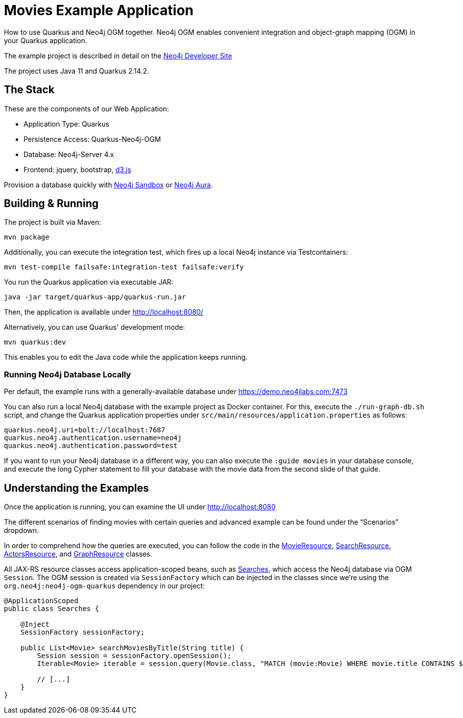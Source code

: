 = Movies Example Application

How to use Quarkus and Neo4j OGM together. Neo4j OGM enables convenient integration and object-graph mapping (OGM) in your Quarkus application.

The example project is described in detail on the https://neo4j.com/developer/example-project/[Neo4j Developer Site]

The project uses Java 11 and Quarkus 2.14.2.

== The Stack

These are the components of our Web Application:

* Application Type:         Quarkus
* Persistence Access:       Quarkus-Neo4j-OGM
* Database:                 Neo4j-Server 4.x
* Frontend:                 jquery, bootstrap, http://d3js.org/[d3.js]

Provision a database quickly with https://sandbox.neo4j.com/?usecase=movies[Neo4j Sandbox] or https://neo4j.com/cloud/aura/[Neo4j Aura].


== Building &amp; Running

The project is built via Maven:

----
mvn package
----

Additionally, you can execute the integration test, which fires up a local Neo4j instance via Testcontainers:

----
mvn test-compile failsafe:integration-test failsafe:verify
----

You run the Quarkus application via executable JAR:

----
java -jar target/quarkus-app/quarkus-run.jar
----

Then, the application is available under http://localhost:8080/

Alternatively, you can use Quarkus' development mode:

----
mvn quarkus:dev
----

This enables you to edit the Java code while the application keeps running.


=== Running Neo4j Database Locally

Per default, the example runs with a generally-available database under https://demo.neo4jlabs.com:7473

You can also run a local Neo4j database with the example project as Docker container. For this, execute the `./run-graph-db.sh` script, and change the Quarkus application properties under `src/main/resources/application.properties` as follows:

----
quarkus.neo4j.uri=bolt://localhost:7687
quarkus.neo4j.authentication.username=neo4j
quarkus.neo4j.authentication.password=test
----

If you want to run your Neo4j database in a different way, you can also execute the `:guide movies` in your database console, and execute the long Cypher statement to fill your database with the movie data from the second slide of that guide.


== Understanding the Examples

Once the application is running, you can examine the UI under http://localhost:8080

The different scenarios of finding movies with certain queries and advanced example can be found under the "`Scenarios`" dropdown.

In order to comprehend how the queries are executed, you can follow the code in the link:src/main/java/com/neo4j/examples/movies/quarkus/movies/MovieResource.java[MovieResource], link:src/main/java/com/neo4j/examples/movies/quarkus/search/SearchResource.java[SearchResource], link:src/main/java/com/neo4j/examples/movies/quarkus/persons/ActorsResource.java[ActorsResource], and link:src/main/java/com/neo4j/examples/movies/quarkus/graph/GraphResource.java[GraphResource] classes.

All JAX-RS resource classes access application-scoped beans, such as link:src/main/java/com/neo4j/examples/movies/quarkus/search/Searches.java[Searches], which access the Neo4j database via OGM `Session`.
The OGM session is created via `SessionFactory` which can be injected in the classes since we're using the `org.neo4j:neo4j-ogm-quarkus` dependency in our project:

[source,java]
----
@ApplicationScoped
public class Searches {

    @Inject
    SessionFactory sessionFactory;

    public List<Movie> searchMoviesByTitle(String title) {
        Session session = sessionFactory.openSession();
        Iterable<Movie> iterable = session.query(Movie.class, "MATCH (movie:Movie) WHERE movie.title CONTAINS $title RETURN movie", Map.of("title", title));

        // [...]
    }
}
----
